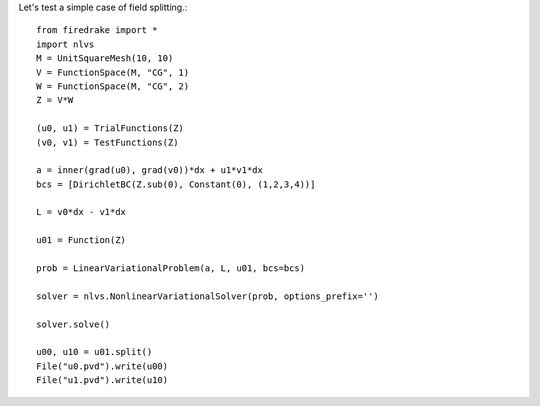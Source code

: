 Let's test a simple case of field splitting.::

  from firedrake import *
  import nlvs
  M = UnitSquareMesh(10, 10)
  V = FunctionSpace(M, "CG", 1)
  W = FunctionSpace(M, "CG", 2)
  Z = V*W

  (u0, u1) = TrialFunctions(Z)
  (v0, v1) = TestFunctions(Z)

  a = inner(grad(u0), grad(v0))*dx + u1*v1*dx
  bcs = [DirichletBC(Z.sub(0), Constant(0), (1,2,3,4))]

  L = v0*dx - v1*dx

  u01 = Function(Z)

  prob = LinearVariationalProblem(a, L, u01, bcs=bcs)

  solver = nlvs.NonlinearVariationalSolver(prob, options_prefix='')

  solver.solve()

  u00, u10 = u01.split()
  File("u0.pvd").write(u00)
  File("u1.pvd").write(u10)
  

